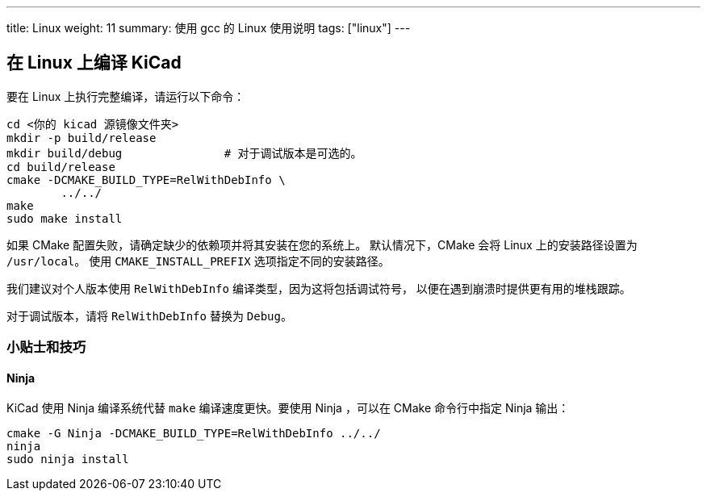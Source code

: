 ---
title: Linux
weight: 11
summary: 使用 gcc 的 Linux 使用说明
tags: ["linux"] 
---


== 在 Linux 上编译 KiCad

要在 Linux 上执行完整编译，请运行以下命令：

[source,sh]
```
cd <你的 kicad 源镜像文件夹>
mkdir -p build/release
mkdir build/debug               # 对于调试版本是可选的。
cd build/release
cmake -DCMAKE_BUILD_TYPE=RelWithDebInfo \
        ../../
make
sudo make install
```

如果 CMake 配置失败，请确定缺少的依赖项并将其安装在您的系统上。
默认情况下，CMake 会将 Linux 上的安装路径设置为 `/usr/local`。
使用 `CMAKE_INSTALL_PREFIX` 选项指定不同的安装路径。

我们建议对个人版本使用 `RelWithDebInfo` 编译类型，因为这将包括调试符号，
以便在遇到崩溃时提供更有用的堆栈跟踪。

对于调试版本，请将 `RelWithDebInfo` 替换为 `Debug`。

=== 小贴士和技巧

==== Ninja

KiCad 使用 Ninja 编译系统代替 `make` 编译速度更快。要使用 Ninja ，可以在 CMake 命令行中指定 Ninja 输出：

[source,sh]
```
cmake -G Ninja -DCMAKE_BUILD_TYPE=RelWithDebInfo ../../
ninja
sudo ninja install
```
